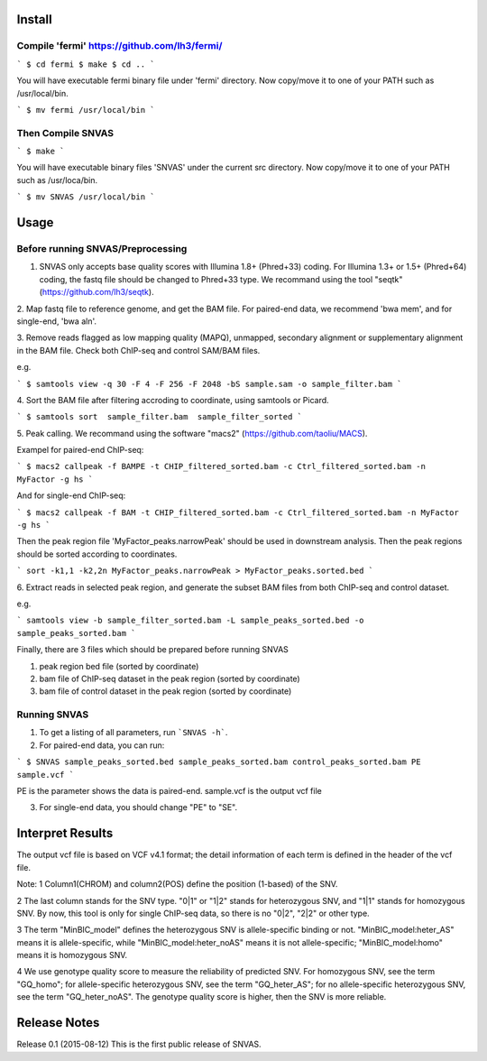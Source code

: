 Install
=======

Compile 'fermi' https://github.com/lh3/fermi/
~~~~~~~~~~~~~~~~~~~~~~~~~~~~~~~~~~~~~~~~~~~~~

```
$ cd fermi
$ make
$ cd ..
```

You will have executable fermi binary file under 'fermi'
directory. Now copy/move it to one of your PATH such as
/usr/local/bin.

```
$ mv fermi /usr/local/bin
```


Then Compile SNVAS
~~~~~~~~~~~~~~~~~~

```
$ make
```

You will have executable binary files 'SNVAS' under the current src
directory. Now copy/move it to one of your PATH such as /usr/loca/bin.

```
$ mv SNVAS /usr/local/bin
```

Usage
=====

Before running SNVAS/Preprocessing
~~~~~~~~~~~~~~~~~~~~~~~~~~~~~~~~~~

1. SNVAS only accepts base quality scores with Illumina 1.8+ (Phred+33) coding. For Illumina 1.3+ or 1.5+ (Phred+64) coding, the fastq file should be changed to Phred+33 type. We recommand using the tool "seqtk" (https://github.com/lh3/seqtk).

2. Map fastq file to reference genome, and get the BAM file. For
paired-end data, we recommend 'bwa mem', and for single-end, 'bwa aln'.

3. Remove reads flagged as low mapping quality (MAPQ), unmapped,
secondary alignment or supplementary alignment in the BAM file. Check
both ChIP-seq and control SAM/BAM files.

e.g. 

```
$ samtools view -q 30 -F 4 -F 256 -F 2048 -bS sample.sam -o sample_filter.bam
```

4. Sort the BAM file after filtering accroding to coordinate, using
samtools or Picard.

```
$ samtools sort  sample_filter.bam  sample_filter_sorted
```

5. Peak calling. We recommand using the software "macs2"
(https://github.com/taoliu/MACS).

Exampel for paired-end ChIP-seq:

```
$ macs2 callpeak -f BAMPE -t CHIP_filtered_sorted.bam -c Ctrl_filtered_sorted.bam -n MyFactor -g hs
```

And for single-end ChIP-seq:

```
$ macs2 callpeak -f BAM -t CHIP_filtered_sorted.bam -c Ctrl_filtered_sorted.bam -n MyFactor -g hs
```

Then the peak region file 'MyFactor_peaks.narrowPeak' should be used
in downstream analysis. Then the peak regions should be sorted
according to coordinates.

```
sort -k1,1 -k2,2n MyFactor_peaks.narrowPeak > MyFactor_peaks.sorted.bed
```


6. Extract reads in selected peak region, and generate the subset BAM files
from both ChIP-seq and control dataset.

e.g.

```
samtools view -b sample_filter_sorted.bam -L sample_peaks_sorted.bed -o sample_peaks_sorted.bam
```

Finally, there are 3 files which should be prepared before running SNVAS

1. peak region bed file (sorted by coordinate)

2. bam file of ChIP-seq dataset in the peak region (sorted by coordinate) 

3. bam file of control dataset in the peak region (sorted by coordinate)

Running SNVAS
~~~~~~~~~~~~~

1. To get a listing of all parameters, run ```SNVAS -h```.

2. For paired-end data, you can run:

```
$ SNVAS sample_peaks_sorted.bed sample_peaks_sorted.bam control_peaks_sorted.bam PE sample.vcf
```

PE is the parameter shows the data is paired-end. sample.vcf is the output vcf file

3. For single-end data, you should change "PE" to "SE".

Interpret Results
=================
The output vcf file is based on VCF v4.1 format; the detail information of each term is defined in the header of the vcf file.

Note:
1 Column1(CHROM) and column2(POS) define the position (1-based) of the SNV.

2 The last column stands for the SNV type. "0|1" or "1|2" stands for heterozygous SNV, and "1|1" stands for homozygous SNV. By now, this tool is only for single ChIP-seq data, so there is no "0|2", "2|2" or other type.

3 The term "MinBIC_model" defines the heterozygous SNV is allele-specific binding or not. "MinBIC_model:heter_AS" means it is allele-specific, while "MinBIC_model:heter_noAS" means it is not allele-specific; "MinBIC_model:homo" means it is homozygous SNV.

4 We use genotype quality score to measure the reliability of predicted SNV. For homozygous SNV, see the term "GQ_homo"; for allele-specific heterozygous SNV, see the term "GQ_heter_AS"; for no allele-specific heterozygous SNV, see the term "GQ_heter_noAS". The genotype quality score is higher, then the SNV is more reliable.

Release Notes
=============
Release 0.1 (2015-08-12)
This is the first public release of SNVAS.
